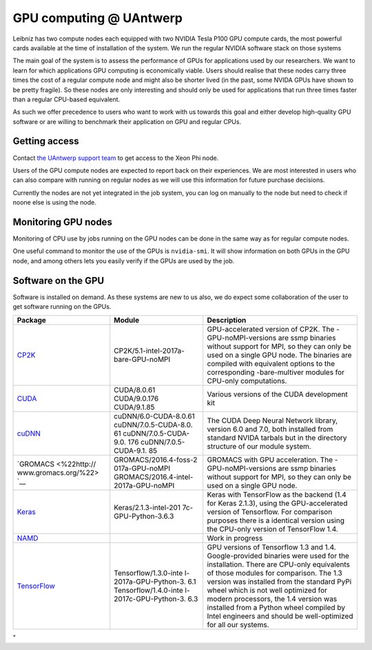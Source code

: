 GPU computing @ UAntwerp
========================

Leibniz has two compute nodes each equipped with two NVIDIA Tesla P100
GPU compute cards, the most powerful cards available at the time of
installation of the system. We run the regular NVIDIA software stack on
those systems

The main goal of the system is to assess the performance of GPUs for
applications used by our researchers. We want to learn for which
applications GPU computing is economically viable. Users should realise
that these nodes carry three times the cost of a regular compute node
and might also be shorter lived (in the past, some NVIDA GPUs have shown
to be pretty fragile). So these nodes are only interesting and should
only be used for applications that run three times faster than a regular
CPU-based equivalent.

As such we offer precedence to users who want to work with us towards
this goal and either develop high-quality GPU software or are willing to
benchmark their application on GPU and regular CPUs.

Getting access
--------------

Contact `the UAntwerp support team <\%22/support/contact-support\%22>`__
to get access to the Xeon Phi node.

Users of the GPU compute nodes are expected to report back on their
experiences. We are most interested in users who can also compare with
running on regular nodes as we will use this information for future
purchase decisions.

Currently the nodes are not yet integrated in the job system, you can
log on manually to the node but need to check if noone else is using the
node.

Monitoring GPU nodes
--------------------

Monitoring of CPU use by jobs running on the GPU nodes can be done in
the same way as for regular compute nodes.

One useful command to monitor the use of the GPUs is ``nvidia-smi``. It
will show information on both GPUs in the GPU node, and among others
lets you easily verify if the GPUs are used by the job.

Software on the GPU
-------------------

Software is installed on demand. As these systems are new to us also, we
do expect some collaboration of the user to get software running on the
GPUs.

+-----------------------+-----------------------+-----------------------+
| Package               | **Module**            | Description           |
+=======================+=======================+=======================+
| `CP2K <\%22https://ww | CP2K/5.1-intel-2017a- | GPU-accelerated       |
| w.cp2k.org/\%22>`__   | bare-GPU-noMPI        | version of CP2K. The  |
|                       |                       | -GPU-noMPI-versions   |
|                       |                       | are ssmp binaries     |
|                       |                       | without support for   |
|                       |                       | MPI, so they can only |
|                       |                       | be used on a single   |
|                       |                       | GPU node. The         |
|                       |                       | binaries are compiled |
|                       |                       | with equivalent       |
|                       |                       | options to the        |
|                       |                       | corresponding         |
|                       |                       | -bare-multiver        |
|                       |                       | modules for CPU-only  |
|                       |                       | computations.         |
+-----------------------+-----------------------+-----------------------+
| `CUDA <\%22https://de | CUDA/8.0.61           | Various versions of   |
| veloper.nvidia.com/cu | CUDA/9.0.176          | the CUDA development  |
| da-zone\%22>`__       | CUDA/9.1.85           | kit                   |
+-----------------------+-----------------------+-----------------------+
| `cuDNN <\%22https://d | cuDNN/6.0-CUDA-8.0.61 | The CUDA Deep Neural  |
| eveloper.nvidia.com/c | cuDNN/7.0.5-CUDA-8.0. | Network library,      |
| udnn\%22>`__          | 61                    | version 6.0 and 7.0,  |
|                       | cuDNN/7.0.5-CUDA-9.0. | both installed from   |
|                       | 176                   | standard NVIDA        |
|                       | cuDNN/7.0.5-CUDA-9.1. | tarbals but in the    |
|                       | 85                    | directory structure   |
|                       |                       | of our module system. |
+-----------------------+-----------------------+-----------------------+
| `GROMACS <\%22http:// | GROMACS/2016.4-foss-2 | GROMACS with GPU      |
| www.gromacs.org/\%22> | 017a-GPU-noMPI        | acceleration. The     |
| `__                   | GROMACS/2016.4-intel- | -GPU-noMPI-versions   |
|                       | 2017a-GPU-noMPI       | are ssmp binaries     |
|                       |                       | without support for   |
|                       |                       | MPI, so they can only |
|                       |                       | be used on a single   |
|                       |                       | GPU node.             |
+-----------------------+-----------------------+-----------------------+
| `Keras <\%22https://k | Keras/2.1.3-intel-201 | Keras with TensorFlow |
| eras.io/\%22>`__      | 7c-GPU-Python-3.6.3   | as the backend (1.4   |
|                       |                       | for Keras 2.1.3),     |
|                       |                       | using the             |
|                       |                       | GPU-accelerated       |
|                       |                       | version of            |
|                       |                       | Tensorflow.           |
|                       |                       | For comparison        |
|                       |                       | purposes there is a   |
|                       |                       | identical version     |
|                       |                       | using the CPU-only    |
|                       |                       | version of TensorFlow |
|                       |                       | 1.4.                  |
+-----------------------+-----------------------+-----------------------+
| `NAMD <\%22http://www |                       | Work in progress      |
| .ks.uiuc.edu/Research |                       |                       |
| /namd/\%22>`__        |                       |                       |
+-----------------------+-----------------------+-----------------------+
| `TensorFlow <\%22http | Tensorflow/1.3.0-inte | GPU versions of       |
| s://www.tensorflow.or | l-2017a-GPU-Python-3. | Tensorflow 1.3 and    |
| g/\%22>`__            | 6.1                   | 1.4. Google-provided  |
|                       | Tensorflow/1.4.0-inte | binaries were used    |
|                       | l-2017c-GPU-Python-3. | for the installation. |
|                       | 6.3                   | There are CPU-only    |
|                       |                       | equivalents of those  |
|                       |                       | modules for           |
|                       |                       | comparison. The 1.3   |
|                       |                       | version was installed |
|                       |                       | from the standard     |
|                       |                       | PyPi wheel which is   |
|                       |                       | not well optimized    |
|                       |                       | for modern            |
|                       |                       | processors, the 1.4   |
|                       |                       | version was installed |
|                       |                       | from a Python wheel   |
|                       |                       | compiled by Intel     |
|                       |                       | engineers and should  |
|                       |                       | be well-optimized for |
|                       |                       | all our systems.      |
+-----------------------+-----------------------+-----------------------+

"
